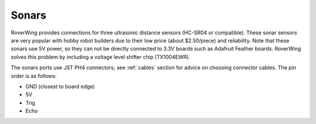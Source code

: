 ======
Sonars
======
RoverWing provides connections for three ultrasonic distance sensors (HC-SR04 or
compatible). These sonar sensors are very popular with hobby robot builders due
to their low price  (about $2.50/piece) and reliability. Note that these sonars
use 5V power, so they can not be directly connected to 3.3V boards such as
Adafruit Feather boards. RoverWing solves this problem by  including a voltage
level shifter  chip (TX1004EWR).

The sonars ports use JST PH4 connectors; see :ref:`cables` section  
for advice on choosing connector cables. The pin order is as follows:

* GND (closest to board edge)
* 5V
* Trig
* Echo
